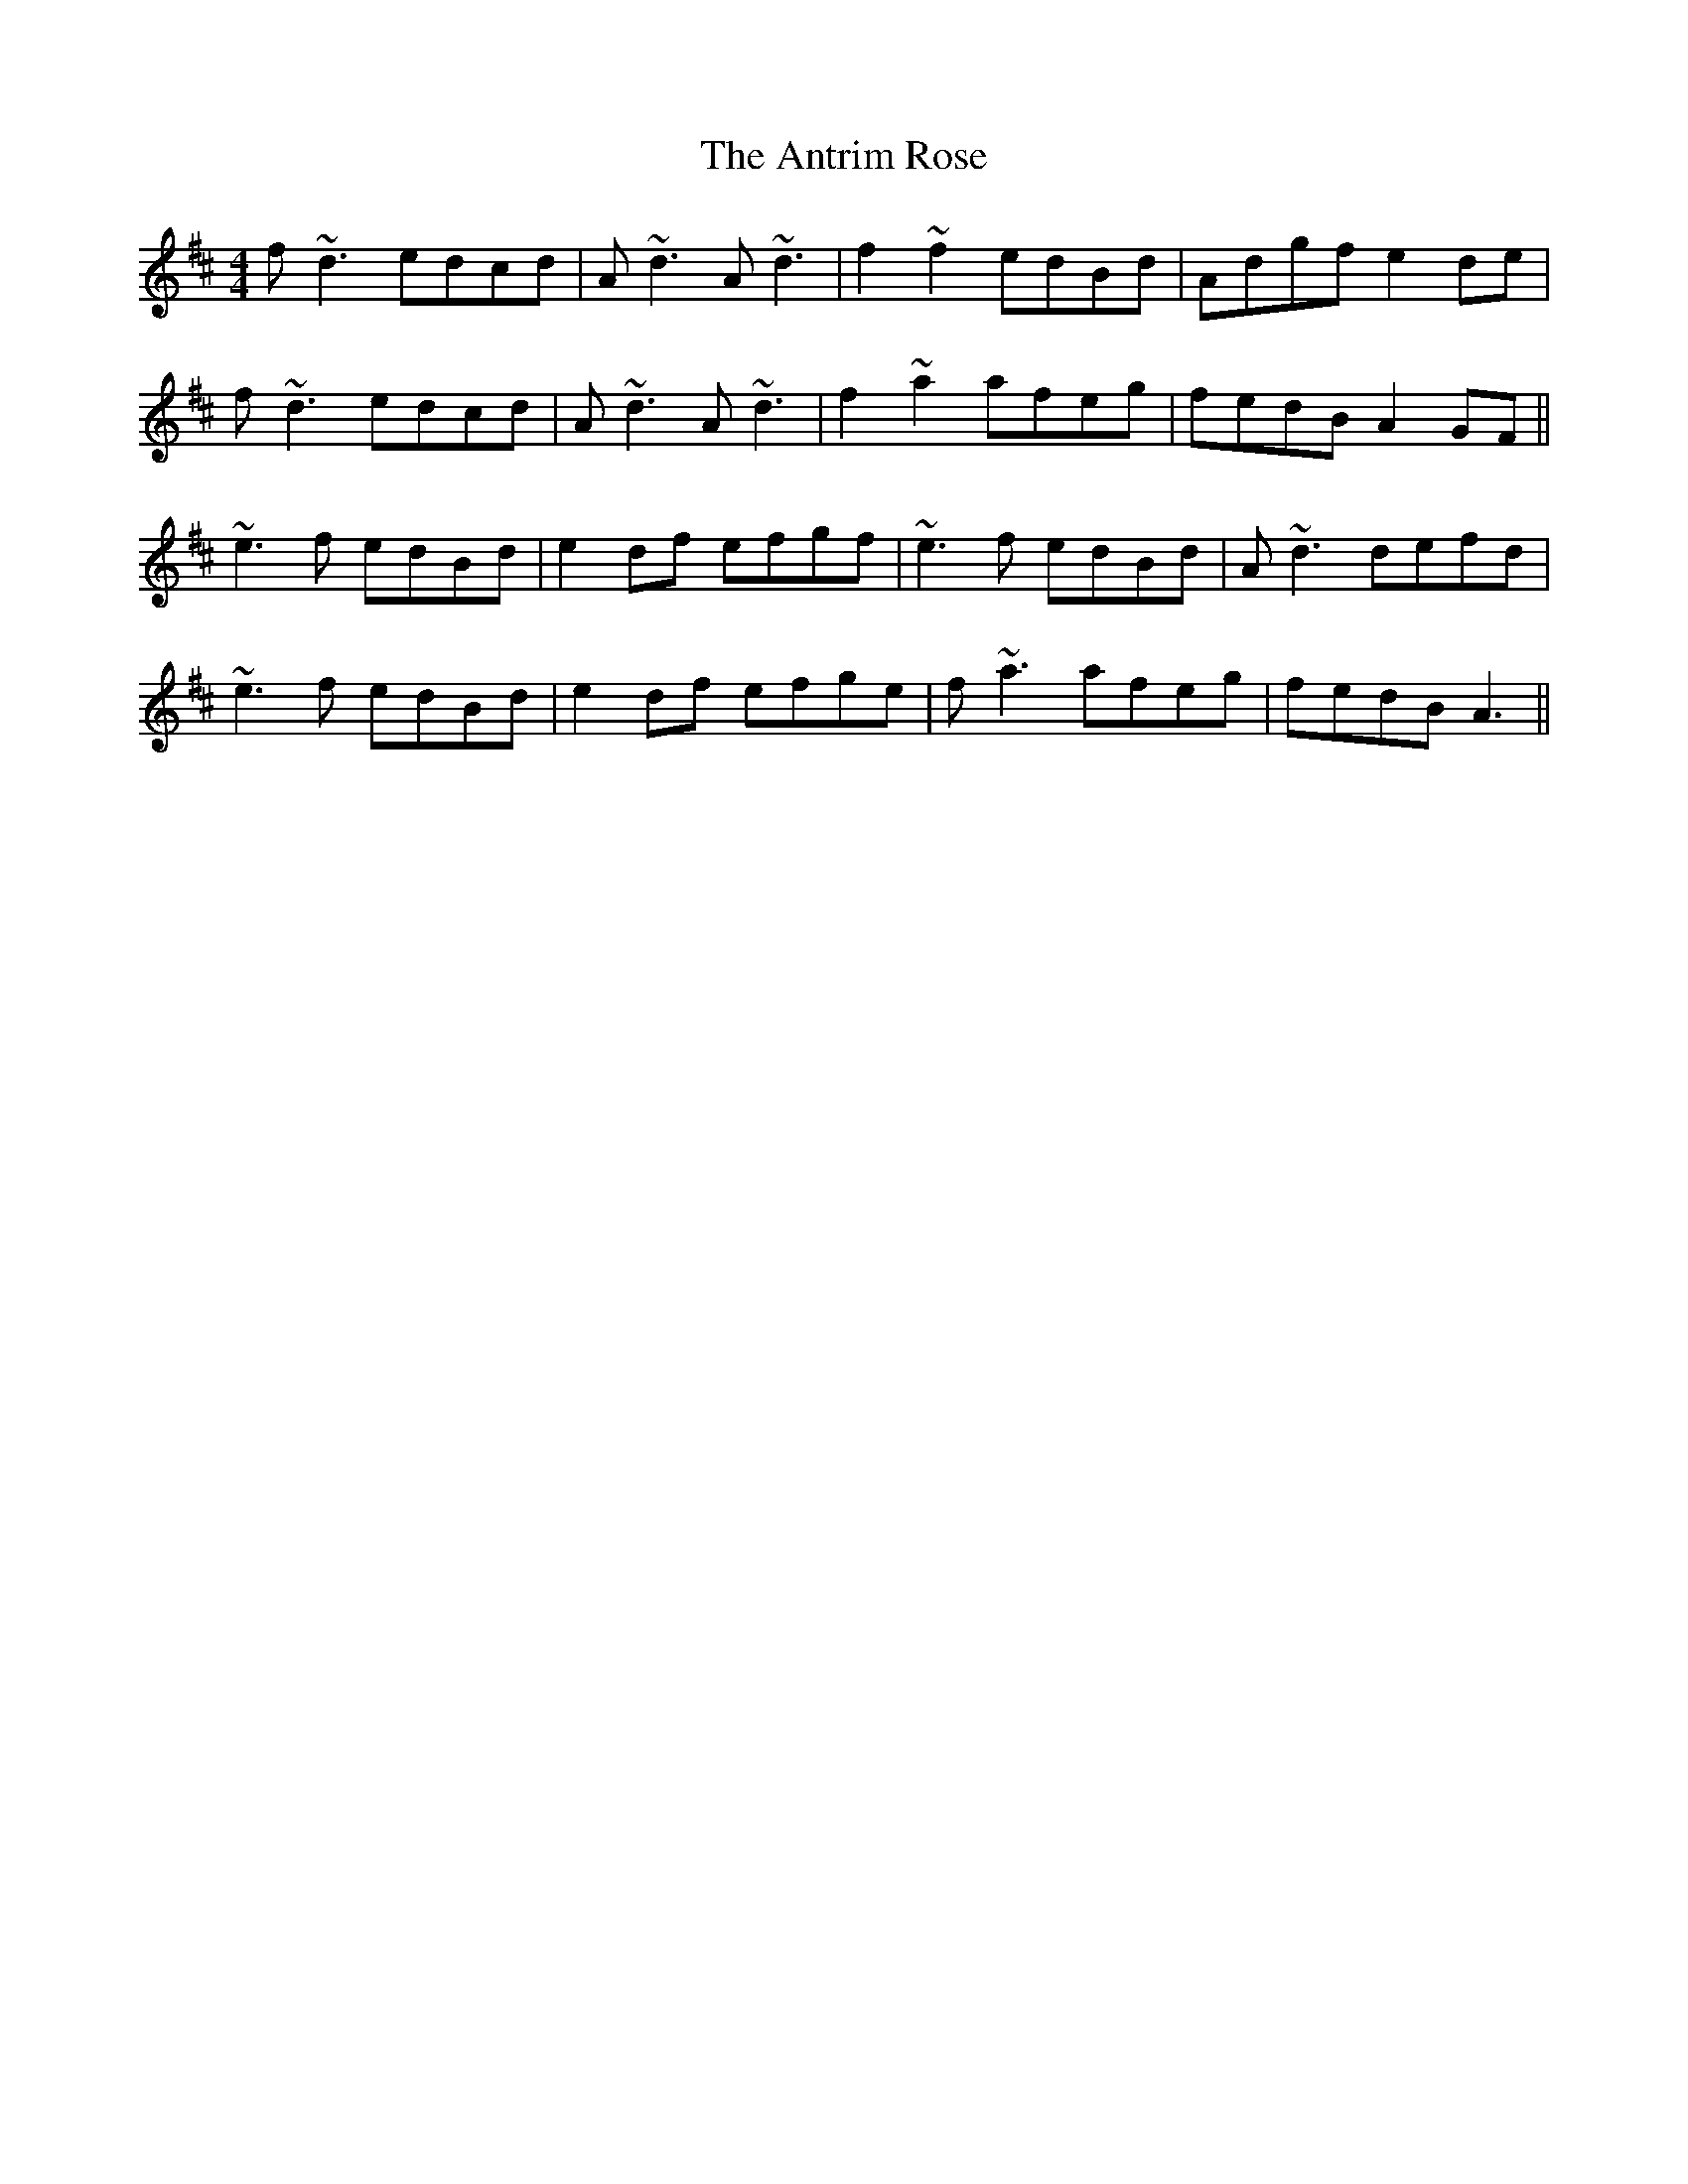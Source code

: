 X: 1708
T: Antrim Rose, The
R: reel
M: 4/4
K: Dmajor
f~d3 edcd|A~d3 A~d3|f2~f2 edBd|Adgf e2de|
f~d3 edcd|A~d3 A~d3|f2~a2 afeg|fedB A2GF||
~e3f edBd|e2df efgf|~e3f edBd|A~d3 defd|
~e3f edBd|e2df efge|f~a3 afeg|fedB A3||

